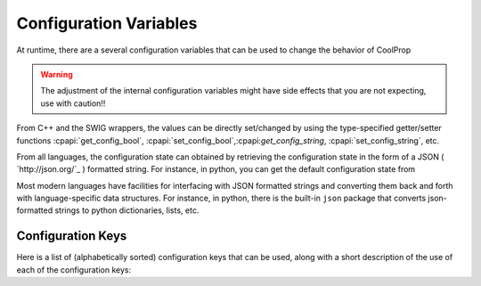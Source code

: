 .. _configuration:

***********************
Configuration Variables
***********************

At runtime, there are a several configuration variables that can be used to change the behavior of CoolProp

.. warning:: The adjustment of the internal configuration variables might have side effects that you are not expecting, use with caution!!

From C++ and the SWIG wrappers, the values can be directly set/changed by using the type-specified getter/setter functions :cpapi:`get_config_bool`, :cpapi:`set_config_bool`,:cpapi:`get_config_string`, :cpapi:`set_config_string`, etc.

From all languages, the configuration state can obtained by retrieving the configuration state in the form of a JSON ( `http://json.org/`_ ) formatted string.  For instance, in python, you can get the default configuration state from 

.. ipython::

    In [0]: import CoolProp.CoolProp as CP, json

    In [0]: jj = json.loads(CP.get_config_as_json_string())

    In [0]: json.dumps(jj, indent=2)
    
Most modern languages have facilities for interfacing with JSON formatted strings and converting them back and forth with language-specific data structures.  For instance, in python, there is the built-in ``json`` package that converts json-formatted strings to python dictionaries, lists, etc.

Configuration Keys
------------------

Here is a list of (alphabetically sorted) configuration keys that can be used, along with a short description of the use of each of the configuration keys:

.. include :: configuration_keys.rst.in